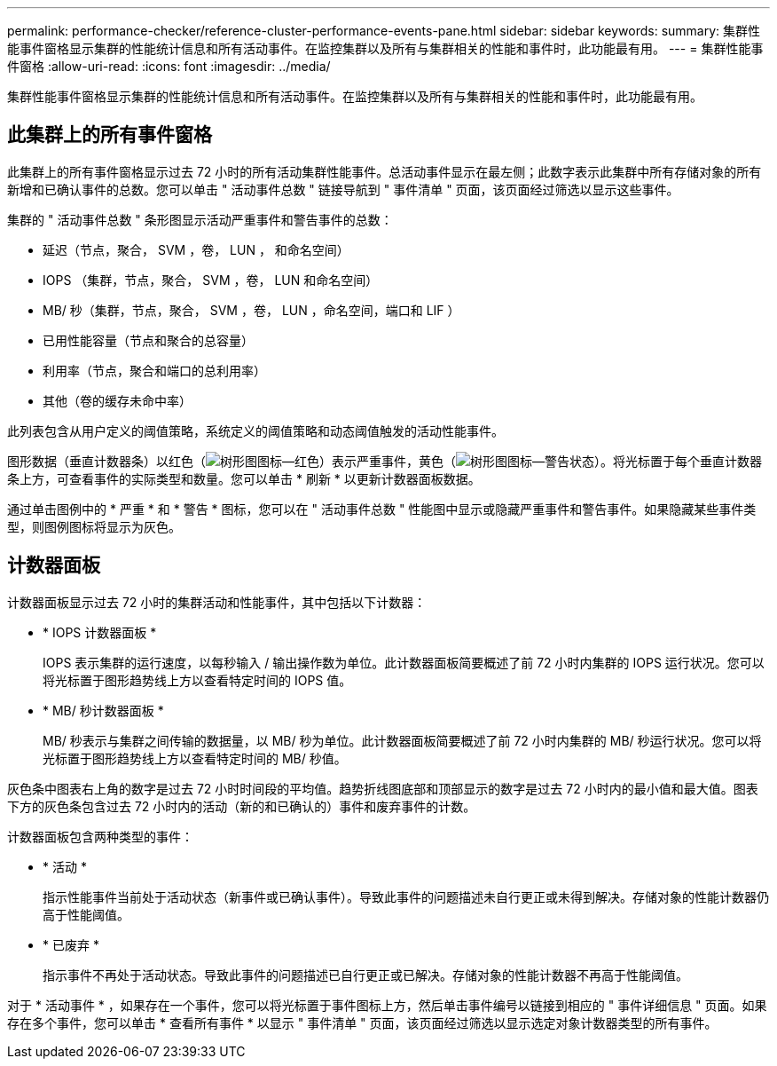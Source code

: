 ---
permalink: performance-checker/reference-cluster-performance-events-pane.html 
sidebar: sidebar 
keywords:  
summary: 集群性能事件窗格显示集群的性能统计信息和所有活动事件。在监控集群以及所有与集群相关的性能和事件时，此功能最有用。 
---
= 集群性能事件窗格
:allow-uri-read: 
:icons: font
:imagesdir: ../media/


[role="lead"]
集群性能事件窗格显示集群的性能统计信息和所有活动事件。在监控集群以及所有与集群相关的性能和事件时，此功能最有用。



== 此集群上的所有事件窗格

此集群上的所有事件窗格显示过去 72 小时的所有活动集群性能事件。总活动事件显示在最左侧；此数字表示此集群中所有存储对象的所有新增和已确认事件的总数。您可以单击 " 活动事件总数 " 链接导航到 " 事件清单 " 页面，该页面经过筛选以显示这些事件。

集群的 " 活动事件总数 " 条形图显示活动严重事件和警告事件的总数：

* 延迟（节点，聚合， SVM ，卷， LUN ， 和命名空间）
* IOPS （集群，节点，聚合， SVM ，卷， LUN 和命名空间）
* MB/ 秒（集群，节点，聚合， SVM ，卷， LUN ，命名空间，端口和 LIF ）
* 已用性能容量（节点和聚合的总容量）
* 利用率（节点，聚合和端口的总利用率）
* 其他（卷的缓存未命中率）


此列表包含从用户定义的阈值策略，系统定义的阈值策略和动态阈值触发的活动性能事件。

图形数据（垂直计数器条）以红色（image:../media/treemapred-png.gif["树形图图标—红色"]）表示严重事件，黄色（image:../media/treemapstatus-warning-png.gif["树形图图标—警告状态"]）。将光标置于每个垂直计数器条上方，可查看事件的实际类型和数量。您可以单击 * 刷新 * 以更新计数器面板数据。

通过单击图例中的 * 严重 * 和 * 警告 * 图标，您可以在 " 活动事件总数 " 性能图中显示或隐藏严重事件和警告事件。如果隐藏某些事件类型，则图例图标将显示为灰色。



== 计数器面板

计数器面板显示过去 72 小时的集群活动和性能事件，其中包括以下计数器：

* * IOPS 计数器面板 *
+
IOPS 表示集群的运行速度，以每秒输入 / 输出操作数为单位。此计数器面板简要概述了前 72 小时内集群的 IOPS 运行状况。您可以将光标置于图形趋势线上方以查看特定时间的 IOPS 值。

* * MB/ 秒计数器面板 *
+
MB/ 秒表示与集群之间传输的数据量，以 MB/ 秒为单位。此计数器面板简要概述了前 72 小时内集群的 MB/ 秒运行状况。您可以将光标置于图形趋势线上方以查看特定时间的 MB/ 秒值。



灰色条中图表右上角的数字是过去 72 小时时间段的平均值。趋势折线图底部和顶部显示的数字是过去 72 小时内的最小值和最大值。图表下方的灰色条包含过去 72 小时内的活动（新的和已确认的）事件和废弃事件的计数。

计数器面板包含两种类型的事件：

* * 活动 *
+
指示性能事件当前处于活动状态（新事件或已确认事件）。导致此事件的问题描述未自行更正或未得到解决。存储对象的性能计数器仍高于性能阈值。

* * 已废弃 *
+
指示事件不再处于活动状态。导致此事件的问题描述已自行更正或已解决。存储对象的性能计数器不再高于性能阈值。



对于 * 活动事件 * ，如果存在一个事件，您可以将光标置于事件图标上方，然后单击事件编号以链接到相应的 " 事件详细信息 " 页面。如果存在多个事件，您可以单击 * 查看所有事件 * 以显示 " 事件清单 " 页面，该页面经过筛选以显示选定对象计数器类型的所有事件。
